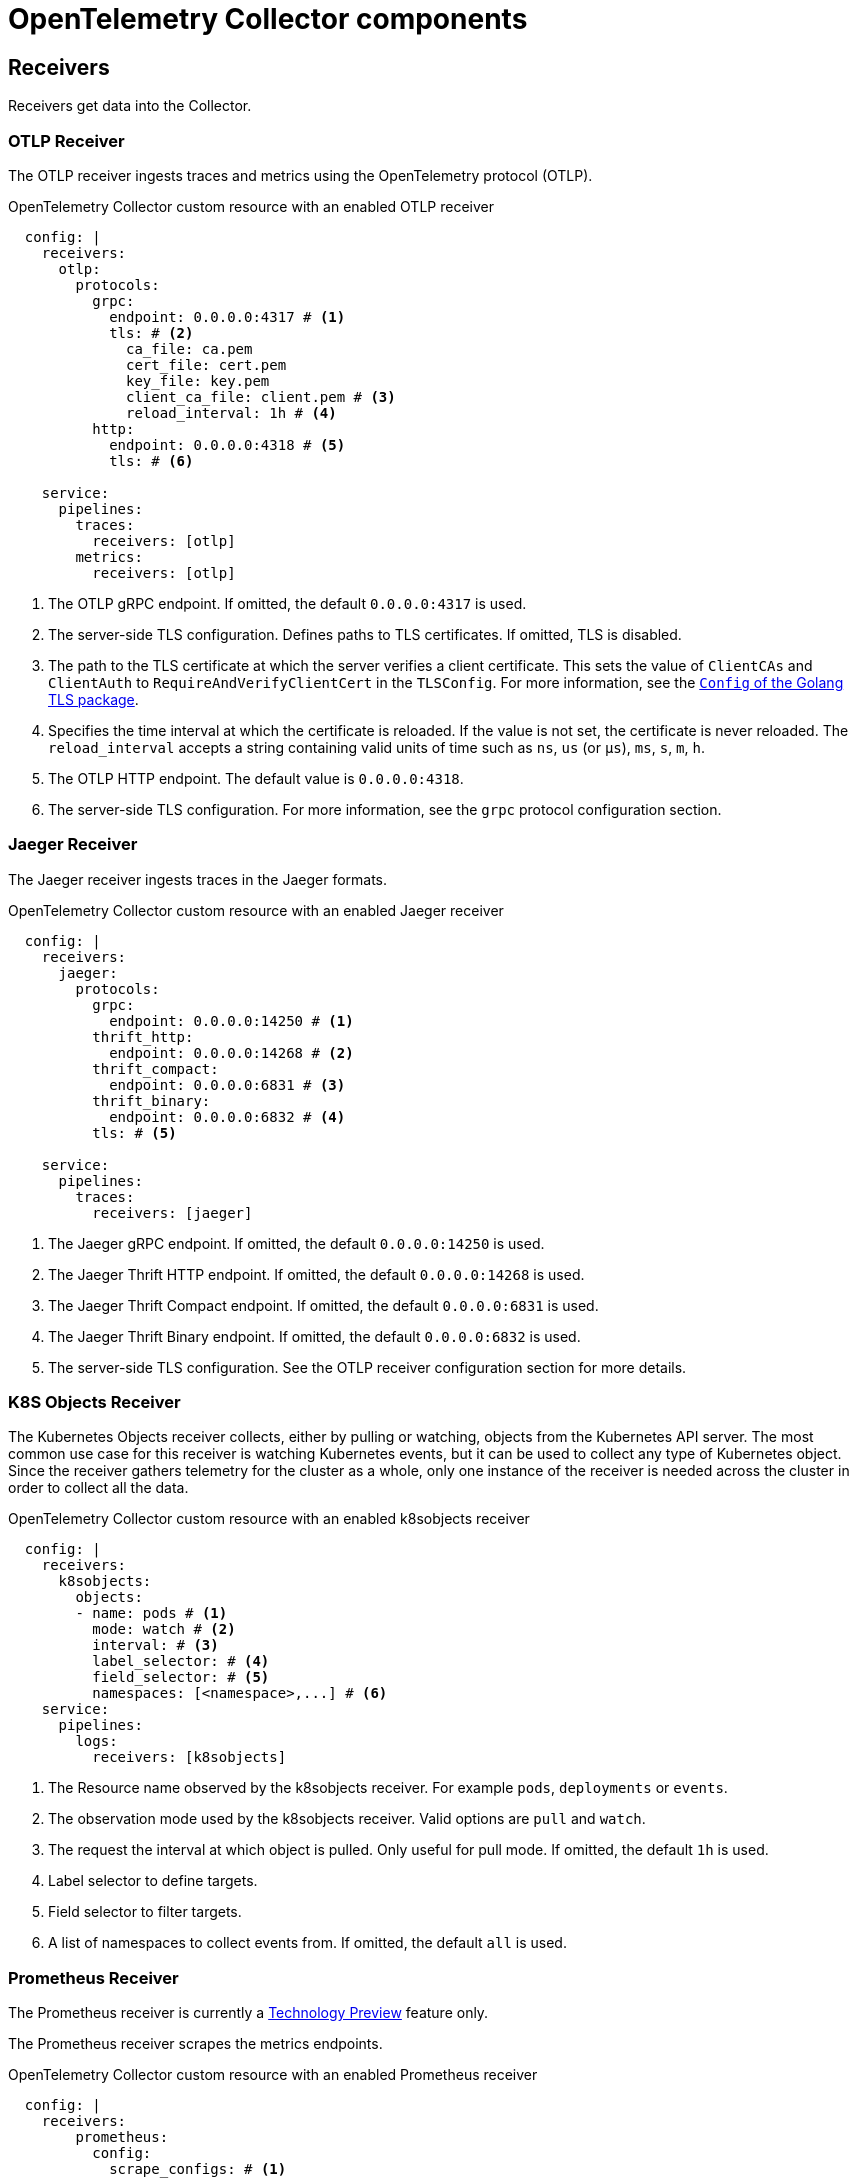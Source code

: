 // Module included in the following assemblies:
//
// * observability/otel/otel-configuration-of-collector.adoc

:_mod-docs-content-type: REFERENCE
[id="otel-collector-components_{context}"]
= OpenTelemetry Collector components

[id="receivers_{context}"]
== Receivers

Receivers get data into the Collector.

[id="otlp-receiver_{context}"]
=== OTLP Receiver

The OTLP receiver ingests traces and metrics using the OpenTelemetry protocol (OTLP).

.OpenTelemetry Collector custom resource with an enabled OTLP receiver
[source,yaml]
----
  config: |
    receivers:
      otlp:
        protocols:
          grpc:
            endpoint: 0.0.0.0:4317 # <1>
            tls: # <2>
              ca_file: ca.pem
              cert_file: cert.pem
              key_file: key.pem
              client_ca_file: client.pem # <3>
              reload_interval: 1h # <4>
          http:
            endpoint: 0.0.0.0:4318 # <5>
            tls: # <6>

    service:
      pipelines:
        traces:
          receivers: [otlp]
        metrics:
          receivers: [otlp]
----
<1> The OTLP gRPC endpoint. If omitted, the default `+0.0.0.0:4317+` is used.
<2> The server-side TLS configuration. Defines paths to TLS certificates. If omitted, TLS is disabled.
<3> The path to the TLS certificate at which the server verifies a client certificate. This sets the value of `ClientCAs` and `ClientAuth` to `RequireAndVerifyClientCert` in the `TLSConfig`. For more information, see the link:https://godoc.org/crypto/tls#Config[`Config` of the Golang TLS package].
<4> Specifies the time interval at which the certificate is reloaded. If the value is not set, the certificate is never reloaded. The `reload_interval` accepts a string containing valid units of time such as `ns`, `us` (or `µs`), `ms`, `s`, `m`, `h`.
<5> The OTLP HTTP endpoint. The default value is `+0.0.0.0:4318+`.
<6> The server-side TLS configuration. For more information, see the `grpc` protocol configuration section.

[id="jaeger-receiver_{context}"]
=== Jaeger Receiver

The Jaeger receiver ingests traces in the Jaeger formats.

.OpenTelemetry Collector custom resource with an enabled Jaeger receiver
[source,yaml]
----
  config: |
    receivers:
      jaeger:
        protocols:
          grpc:
            endpoint: 0.0.0.0:14250 # <1>
          thrift_http:
            endpoint: 0.0.0.0:14268 # <2>
          thrift_compact:
            endpoint: 0.0.0.0:6831 # <3>
          thrift_binary:
            endpoint: 0.0.0.0:6832 # <4>
          tls: # <5>

    service:
      pipelines:
        traces:
          receivers: [jaeger]
----
<1> The Jaeger gRPC endpoint. If omitted, the default `+0.0.0.0:14250+` is used.
<2> The Jaeger Thrift HTTP endpoint. If omitted, the default `+0.0.0.0:14268+` is used.
<3> The Jaeger Thrift Compact endpoint. If omitted, the default `+0.0.0.0:6831+` is used.
<4> The Jaeger Thrift Binary endpoint. If omitted, the default `+0.0.0.0:6832+` is used.
<5> The  server-side TLS configuration. See the OTLP receiver configuration section for more details.

[id="k8sobjectsreceiver-receiver_{context}"]
=== K8S Objects Receiver

The Kubernetes Objects receiver collects, either by pulling or watching, objects from the Kubernetes API server.
The most common use case for this receiver is watching Kubernetes events, but it can be used to collect any type of Kubernetes object.
Since the receiver gathers telemetry for the cluster as a whole, only one instance of the receiver is needed across the cluster in order to collect all the data.

.OpenTelemetry Collector custom resource with an enabled k8sobjects receiver
[source,yaml]
----
  config: |
    receivers:
      k8sobjects:
        objects:
        - name: pods # <1>
          mode: watch # <2>
          interval: # <3>
          label_selector: # <4>
          field_selector: # <5>
          namespaces: [<namespace>,...] # <6>
    service:
      pipelines:
        logs:
          receivers: [k8sobjects]

----
<1> The Resource name observed by the k8sobjects receiver. For example `pods`, `deployments` or `events`.
<2> The observation mode used by the k8sobjects receiver. Valid options are `pull` and `watch`.
<3> The request the interval at which object is pulled. Only useful for pull mode. If omitted, the default `+1h+` is used.
<4> Label selector to define targets.
<5> Field selector to filter targets.
<6> A list of namespaces to collect events from. If omitted, the default `+all+` is used.

[id="prometheus-receiver_{context}"]
=== Prometheus Receiver

The Prometheus receiver is currently a link:https://access.redhat.com/support/offerings/techpreview[Technology Preview] feature only.

The Prometheus receiver scrapes the metrics endpoints.

.OpenTelemetry Collector custom resource with an enabled Prometheus receiver
[source,yaml]
----
  config: |
    receivers:
        prometheus:
          config:
            scrape_configs: # <1>
              - job_name: 'my-app'  # <2>
                scrape_interval: 5s # <3>
                static_configs:
                  - targets: ['my-app.example.svc.cluster.local:8888'] # <4>
    service:
      pipelines:
        metrics:
          receivers: [prometheus]
----
<1> Scrapes configurations using the Prometheus format.
<2> The Prometheus job name.
<3> The lnterval for scraping the metrics data. Accepts time units. The default value is `1m`.
<4> The targets at which the metrics are exposed. This example scrapes the metrics from a `my-app` application in the `example` project.

[id="zipkin-receiver_{context}"]
=== Zipkin Receiver

The Zipkin receiver ingests traces in the Zipkin v1 and v2 formats.

.OpenTelemetry Collector custom resource with the enabled Zipkin receiver
[source,yaml]
----
  config: |
    receivers:
      zipkin:
        endpoint: 0.0.0.0:9411 # <1>
        tls: # <2>

    service:
      pipelines:
        traces:
          receivers: [zipkin]
----
<1> The Zipkin HTTP endpoint. If omitted, the default `+0.0.0.0:9411+` is used.
<2> The server-side TLS configuration. See the OTLP receiver configuration section for more details.

[id="kafka-receiver_{context}"]
=== Kafka Receiver

The Kafka receiver is currently a link:https://access.redhat.com/support/offerings/techpreview[Technology Preview] feature only.

The Kafka receiver receives traces, metrics, and logs from Kafka in the OTLP format.

.OpenTelemetry Collector custom resource with the enabled Kafka receiver
[source,yaml]
----
  config: |
    receivers:
      kafka:
        brokers: ["localhost:9092"] # <1>
        protocol_version: 2.0.0 # <2>
        topic: otlp_spans # <3>
        auth:
          plain_text: # <4>
            username: example
            password: example
          tls: # <5>
            ca_file: ca.pem
            cert_file: cert.pem
            key_file: key.pem
            insecure: false # <6>
            server_name_override: kafka.example.corp # <7>
    service:
      pipelines:
        traces:
          receivers: [kafka]
----
<1> The list of Kafka brokers. The default is `+localhost:9092+`.
<2> The Kafka protocol version. For example, `+2.0.0+`. This is a required field.
<3> The name of the Kafka topic to read from. The default is `+otlp_spans+`.
<4> The plaintext authentication configuration. If omitted, plaintext authentication is disabled.
<5> The client-side TLS configuration. Defines paths to the TLS certificates. If omitted, TLS authentication is disabled.
<6> Disables verifying the server's certificate chain and host name. The default is `+false+`.
<7> ServerName indicates the name of the server requested by the client to support virtual hosting.

[id="opencensus-receiver_{context}"]
=== OpenCensus receiver

The OpenCensus receiver provides backwards compatibility with the OpenCensus project for easier migration of instrumented codebases. It receives metrics and traces in the OpenCensus format via gRPC or HTTP and Json.

.OpenTelemetry Collector custom resource with the enabled OpenCensus receiver
[source,yaml]
----
  config: |
    receivers:
      opencensus:
        endpoint: 0.0.0.0:9411 # <1>
        tls: # <2>
        cors_allowed_origins: # <3>
          - https://*.<example>.com
    service:
      pipelines:
        traces:
          receivers: [opencensus]
          ...
----
<1> The OpenCensus endpoint. If omitted, the default is `+0.0.0.0:55678+`.
<2> The server-side TLS configuration. See the OTLP receiver configuration section for more details.
<3> You can also use the HTTP JSON endpoint to optionally configure CORS, which is enabled by specifying a list of allowed CORS origins in this field.
Wildcards with `+*+` are accepted under the `cors_allowed_origins`.
To match any origin, enter only `+*+`.

[id="processors_{context}"]
== Processors

Processors run through the data between it is received and exported.

[id="batch-processor_{context}"]
=== Batch processor

The Batch processor batches traces and metrics to reduce the number of outgoing connections needed to transfer the telemetry information.

.Example of the OpenTelemetry Collector custom resource when using the Batch processor
[source,yaml]
----
  config: |
    processor:
      batch:
        timeout: 5s
        send_batch_max_size: 10000
    service:
      pipelines:
        traces:
          processors: [batch]
        metrics:
          processors: [batch]
----

.Parameters used by the Batch processor
[options="header"]
[cols="l, a, a"]
|===
|Parameter |Description |Default

|timeout
|Sends the batch after a specific time duration and irrespective of the batch size.
|`200ms`

|send_batch_size
|Sends the batch of telemetry data after the specified number of spans or metrics.
|`8192`

|send_batch_max_size
|The maximum allowable size of the batch. Must be equal or greater than the `send_batch_size`.
|`0`

|metadata_keys
|When activated, a batcher instance is created for each unique set of values found in the `client.Metadata`.
|`[]`

|metadata_cardinality_limit
|When the `metadata_keys` are populated, this configuration restricts the number of distinct metadata key-value combinations processed throughout the duration of the process.
|`1000`
|===

[id="memorylimiter-processor_{context}"]
=== Memory Limiter processor

The Memory Limiter processor periodically checks the Collector's memory usage and pauses data processing when the soft memory limit is reached. This processor supports traces, metrics, and logs. The preceding component, which is typically a receiver, is expected to retry sending the same data and may apply a backpressure to the incoming data. When memory usage exceeds the hard limit, the Memory Limiter processor forces garbage collection to run.

.Example of the OpenTelemetry Collector custom resource when using the Memory Limiter processor
[source,yaml]
----
  config: |
    processor:
      memory_limiter:
        check_interval: 1s
        limit_mib: 4000
        spike_limit_mib: 800
    service:
      pipelines:
        traces:
          processors: [batch]
        metrics:
          processors: [batch]
----

.Parameters used by the Memory Limiter processor
[options="header"]
[cols="l, a, a"]
|===
|Parameter |Description |Default

|check_interval
|Time between memory usage measurements. The optimal value is `1s`. For spiky traffic patterns, you can decrease the `check_interval` or increase the `spike_limit_mib`.
|`0s`

|limit_mib
|The hard limit, which is the maximum amount of memory in MiB allocated on the heap. Typically, the total memory usage of the OpenTelemetry Collector is about 50 MiB greater than this value.
|`0`

|spike_limit_mib
|Spike limit, which is the maximum expected spike of memory usage in MiB. The optimal value is approximately 20% of `limit_mib`. To calculate the soft limit, subtract the `spike_limit_mib` from the `limit_mib`.
|20% of `limit_mib`

|limit_percentage
|Same as the `limit_mib` but expressed as a percentage of the total available memory. The `limit_mib` setting takes precedence over this setting.
|`0`

|spike_limit_percentage
|Same as the `spike_limit_mib` but expressed as a percentage of the total available memory. Intended to be used with the `limit_percentage` setting.
|`0`

|===

[id="resource-detection-processor_{context}"]
=== Resource Detection processor

The Resource Detection processor is currently a link:https://access.redhat.com/support/offerings/techpreview[Technology Preview] feature only.

The Resource Detection processor identifies host resource details in alignment with OpenTelemetry's resource semantic standards. Using the detected information, it can add or replace the resource values in telemetry data. This processor supports traces, metrics, and can be used with multiple detectors such as the Docket metadata detector or the `OTEL_RESOURCE_ATTRIBUTES` environment variable detector.

.{product-title} permissions required for the Resource Detection processor
[source,yaml]
----
kind: ClusterRole
metadata:
  name: otel-collector
rules:
- apiGroups: ["config.openshift.io"]
  resources: ["infrastructures", "infrastructures/status"]
  verbs: ["get", "watch", "list"]
----

.OpenTelemetry Collector using the Resource Detection processor
[source,yaml]
----
  config: |
    processor:
      resourcedetection:
        detectors: [openshift]
        override: true
    service:
      pipelines:
        traces:
          processors: [resourcedetection]
        metrics:
          processors: [resourcedetection]
----

.OpenTelemetry Collector using the Resource Detection Processor with an environment variable detector
[source,yaml]
----
  config: |
    processors:
      resourcedetection/env:
        detectors: [env] # <1>
        timeout: 2s
        override: false
----
<1> Specifies which detector to use. In this example, the environment detector is specified.

[id="attributes-processor_{context}"]
=== Attributes processor

The Attributes processor is currently a link:https://access.redhat.com/support/offerings/techpreview[Technology Preview] feature only.

The Attributes processor can modify attributes of a span, log, or metric. You can configure this processor to filter and match input data and include or exclude such data for specific actions.

The processor operates on a list of actions, executing them in the order specified in the configuration. The following actions are supported:

Insert:: Inserts a new attribute into the input data when the specified key does not already exist.

Update:: Updates an attribute in the input data if the key already exists.

Upsert:: Combines the insert and update actions: Inserts a new attribute if the key does not exist yet. Updates the attribute if the key already exists.

Delete:: Removes an attribute from the input data.

Hash:: Hashes an existing attribute value as SHA1.

Extract:: Extracts values by using a regular expression rule from the input key to the target keys defined in the rule. If a target key already exists, it will be overridden similarly to the Span processor's `to_attributes` setting with the existing attribute as the source.

Convert:: Converts an existing attribute to a specified type.

.OpenTelemetry Collector using the Attributes processor
[source,yaml]
----
  config: |
    processors:
      attributes/example:
        actions:
          - key: db.table
            action: delete
          - key: redacted_span
            value: true
            action: upsert
          - key: copy_key
            from_attribute: key_original
            action: update
          - key: account_id
            value: 2245
            action: insert
          - key: account_password
            action: delete
          - key: account_email
            action: hash
          - key: http.status_code
            action: convert
            converted_type: int
----

[id="resource-processor_{context}"]
=== Resource processor

The Resource processor is currently a link:https://access.redhat.com/support/offerings/techpreview[Technology Preview] feature only.

The Resource processor applies changes to the resource attributes. This processor supports traces, metrics, and logs.

.OpenTelemetry Collector using the Resource Detection processor
[source,yaml]
----
  config: |
    processor:
      attributes:
      - key: cloud.availability_zone
        value: "zone-1"
        action: upsert
      - key: k8s.cluster.name
        from_attribute: k8s-cluster
        action: insert
      - key: redundant-attribute
        action: delete
----

Attributes represent the actions that are applied to the resource attributes, such as delete the attribute, insert the attribute, or upsert the attribute.

[id="span-processor_{context}"]
=== Span processor

The Span processor is currently a link:https://access.redhat.com/support/offerings/techpreview[Technology Preview] feature only.

The Span processor modifies the span name based on its attributes or extracts the span attributes from the span name. It can also change the span status. It can also include or exclude spans. This processor supports traces.

Span renaming requires specifying attributes for the new name by using the `from_attributes` configuration.

.OpenTelemetry Collector using the Span processor for renaming a span
[source,yaml]
----
  config: |
    processor:
      span:
        name:
          from_attributes: [<key1>, <key2>, ...] # <1>
          separator: <value> # <2>
----
<1> Defines the keys to form the new span name.
<2> An optional separator.

You can use the processor to extract attributes from the span name.

.OpenTelemetry Collector using the Span processor for extracting attributes from a span name
[source,yaml]
----
  config: |
    processor:
      span/to_attributes:
        name:
          to_attributes:
            rules:
              - ^\/api\/v1\/document\/(?P<documentId>.*)\/update$ # <1>
----
<1> This rule defines how the extraction is to be executed. You can define more rules: for example, in this case, if the regular expression matches the name, a `documentID` attibute is created. In this example, if the input span name is `/api/v1/document/12345678/update`, this results in the `/api/v1/document/{documentId}/update` output span name, and a new `"documentId"="12345678"` attribute is added to the span.

You can have the span status modified.

.OpenTelemetry Collector using the Span Processor for status change
[source,yaml]
----
  config: |
    processor:
      span/set_status:
        status:
          code: Error
          description: "<error_description>"
----

[id="kubernetes-attributes-processor_{context}"]
=== Kubernetes Attributes processor

The Kubernetes Attributes processor is currently a link:https://access.redhat.com/support/offerings/techpreview[Technology Preview] feature only.

The Kubernetes Attributes processor enables automatic configuration of spans, metrics, and log resource attributes by using the Kubernetes metadata.
This processor supports traces, metrics, and logs.
This processor automatically identifies the Kubernetes resources, extracts the metadata from them, and incorporates this extracted metadata as resource attributes into relevant spans, metrics, and logs. It utilizes the Kubernetes API to discover all pods operating within a cluster, maintaining records of their IP addresses, pod UIDs, and other relevant metadata. 

.Minimum {product-title} permissions required for the Kubernetes Attributes processor
[source,yaml]
----
kind: ClusterRole
metadata:
  name: otel-collector
rules:
  - apiGroups: ['']
    resources: ['pods', 'namespaces']
    verbs: ['get', 'watch', 'list']
----

.OpenTelemetry Collector using the Kubernetes Attributes processor
[source,yaml]
----
  config: |
    processors:
         k8sattributes:
             filter:
                 node_from_env_var: KUBE_NODE_NAME
----

[id="filter-processor_{context}"]
=== Filter processor

The Filter processor is currently a link:https://access.redhat.com/support/offerings/techpreview[Technology Preview] feature only.

The Filter processor leverages the OpenTelemetry Transformation Language to establish criteria for discarding telemetry data. If any of these conditions are satisfied, the telemetry data are discarded. The conditions can be combined by using the logical OR operator. This processor supports traces, metrics, and logs.

.OpenTelemetry Collector custom resource with an enabled OTLP exporter
[source,yaml]
----
config: |
  processors:
    filter/ottl:
      error_mode: ignore # <1>
      traces:
        span:
          - 'attributes["container.name"] == "app_container_1"' # <2>
          - 'resource.attributes["host.name"] == "localhost"' # <3>
----
<1> Defines the error mode. When set to `ignore`, ignores errors returned by conditions. When set to `propagate`, returns the error up the pipeline. An error causes the payload to be dropped from the Collector.
<2> Filters the spans that have the `container.name == app_container_1` attribute.
<3> Filters the spans that have the `host.name == localhost` resource attribute.

[id="routing-processor_{context}"]
=== Routing processor

The Routing processor is currently a link:https://access.redhat.com/support/offerings/techpreview[Technology Preview] feature only.

The Routing processor routes logs, metrics, or traces to specific exporters. This processor can read a header from an incoming HTTP request (gRPC or plain HTTP) or can read a resource attribute, and then directs the trace information to relevant exporters according to the read value.

.OpenTelemetry Collector custom resource with an enabled OTLP exporter
[source,yaml]
----
config: |
  processors:
    routing:
      from_attribute: X-Tenant # <1>
      default_exporters: # <2>
      - jaeger
      table: # <3>
      - value: acme
        exporters: [jaeger/acme]
  exporters:
    jaeger:
      endpoint: localhost:14250
    jaeger/acme:
      endpoint: localhost:24250
----
<1> The HTTP header name for the lookup value when performing the route.
<2> The default exporter when the attribute value is not present in the table in the next section.
<3> The table that defines which values are to be routed to which exporters.

You can optionally create an `attribute_source` configuratiion, which defines where to look for the attribute in `from_attribute`. The allowed value is `context` to search the context, which includes the HTTP headers, or `resource` to search the resource attributes.

[id="exporters_{context}"]
== Exporters

Exporters send data to one or more back ends or destinations.

[id="otlp-exporter_{context}"]
=== OTLP exporter

The OTLP gRPC exporter exports traces and metrics using the OpenTelemetry protocol (OTLP).

.OpenTelemetry Collector custom resource with an enabled OTLP exporter
[source,yaml]
----
  config: |
    exporters:
      otlp:
        endpoint: tempo-ingester:4317 # <1>
        tls: # <2>
          ca_file: ca.pem
          cert_file: cert.pem
          key_file: key.pem
          insecure: false # <3>
          insecure_skip_verify: false # # <4>
          reload_interval: 1h # <5>
          server_name_override: <name> # <6>
        headers: # <7>
          X-Scope-OrgID: "dev"
    service:
      pipelines:
        traces:
          exporters: [otlp]
        metrics:
          exporters: [otlp]
----
<1> The OTLP gRPC endpoint. If the `+https://+` scheme is used, then client transport security is enabled and overrides the `insecure` setting in the `tls`.
<2> The client-side TLS configuration. Defines paths to TLS certificates.
<3> Disables client transport security when set to `true`. The default value is `false` by default.
<4> Skips verifying the certificate when set to `true`. The default value is `false`.
<5> Specifies the time interval at which the certificate is reloaded. If the value is not set, the certificate is never reloaded. The `reload_interval` accepts a string containing valid units of time such as `ns`, `us` (or `µs`), `ms`, `s`, `m`, `h`.
<6> Overrides the virtual host name of authority such as the authority header field in requests. You can use this for testing.
<7> Headers are sent for every request performed during an established connection.

[id="otlp-http-exporter_{context}"]
=== OTLP HTTP exporter

The OTLP HTTP exporter exports traces and metrics using the OpenTelemetry protocol (OTLP).

.OpenTelemetry Collector custom resource with an enabled OTLP exporter
[source,yaml]
----
  config: |
    exporters:
      otlphttp:
        endpoint: http://tempo-ingester:4318 # <1>
        tls: # <2>
        headers: # <3>
          X-Scope-OrgID: "dev"
        disable_keep_alives: false <4>

    service:
      pipelines:
        traces:
          exporters: [otlphttp]
        metrics:
          exporters: [otlphttp]
----
<1> The OTLP HTTP endpoint. If the `+https://+` scheme is used, then client transport security is enabled and overrides the `insecure` setting in the `tls`.
<2> The client side TLS configuration. Defines paths to TLS certificates.
<3> Headers are sent in every HTTP request.
<4> If true, disables HTTP keep-alives. It will only use the connection to the server for a single HTTP request.

[id="debug-exporter_{context}"]
=== Debug exporter

The Debug exporter prints traces and metrics to the standard output.

.OpenTelemetry Collector custom resource with an enabled Debug exporter
[source,yaml]
----
  config: |
    exporters:
      debug:
        verbosity: detailed # <1>
    service:
      pipelines:
        traces:
          exporters: [logging]
        metrics:
          exporters: [logging]
----
<1> Verbosity of the debug export: `detailed` or `normal` or `basic`. When set to `detailed`, pipeline data is verbosely logged. Defaults to `normal`.

[id="load-balancing-exporter_{context}"]
=== Load Balancing exporter

This is an exporter that will consistently export spans, metrics and logs depending on the routing_key configured.

.OpenTelemetry Collector custom resource with an enabled load balancing exporter
[source,yaml]
----
  config: |
    exporters:
      loadbalancing:
        routing_key: "service" <1>
        protocol:
          otlp: <2>
            timeout: 1s
        resolver: <3>
          static: <4>
            hostnames:
            - backend-1:4317
            - backend-2:4317
          dns: <5>
            hostname: otelcol-headless.observability.svc.cluster.local
          k8s: <6>
            service: lb-svc.kube-public
            ports:
              - 15317
              - 16317
----
<1> The options for routing_key are: service, traceID, metric (metric name), resource. If no routing_key is configured, the default routing mechanism is traceID for traces, while service is the default for metrics. This means that spans belonging to the same traceID (or service.name, when service is used as the routing_key) will be sent to the same backend.
<2> The only loadbalancing protocol that is supported is OTLP. All options from the OTLP exporter are supported.
<3> Only one resolver must be configured.
<4> The static resolver distributes the load across the listed endpoints.
<5> The DNS resolver can only be used with a k8s headless service.
<6> The k8s resolver is the recommended resolver on openshift.


[id="prometheus-exporter_{context}"]
=== Prometheus exporter

The Prometheus exporter is currently a link:https://access.redhat.com/support/offerings/techpreview[Technology Preview] feature only.

The Prometheus exporter exports metrics in the Prometheus or OpenMetrics formats.

.OpenTelemetry Collector custom resource with an enabled Prometheus exporter
[source,yaml]
----
  ports:
  - name: promexporter # <1>
    port: 8889
    protocol: TCP
  config: |
    exporters:
      prometheus:
        endpoint: 0.0.0.0:8889 # <2>
        tls: # <3>
          ca_file: ca.pem
          cert_file: cert.pem
          key_file: key.pem
        namespace: prefix # <4>
        const_labels: # <5>
          label1: value1
        enable_open_metrics: true # <6>
        resource_to_telemetry_conversion: # <7>
          enabled: true
        metric_expiration: 180m # <8>
        add_metric_suffixes: false # <9>
    service:
      pipelines:
        metrics:
          exporters: [prometheus]
----
<1> Exposes the Prometheus port from the Collector pod and service. You can enable scraping of metrics by Prometheus by using the port name in `ServiceMonitor` or `PodMonitor` custom resource.
<2> The network endpoint where the metrics are exposed.
<3> The server-side TLS configuration. Defines paths to TLS certificates.
<4> If set, exports metrics under the provided value. No default.
<5> Key-value pair labels that are applied for every exported metric. No default.
<6> If `true`, metrics are exported using the OpenMetrics format. Exemplars are only exported in the OpenMetrics format and only for histogram and monotonic sum metrics such as `counter`. Disabled by default.
<7> If `enabled` is `true`, all the resource attributes are converted to metric labels by default. Disabled by default.
<8> Defines how long metrics are exposed without updates. The default is `5m`.
<9> Adds the metrics types and units suffixes. Must be disabled if the monitor tab in Jaeger console is enabled. The default is `true`.

[id="kafka-exporter_{context}"]
=== Kafka exporter

The Kafka exporter is currently a link:https://access.redhat.com/support/offerings/techpreview[Technology Preview] feature only.

The Kafka exporter exports logs, metrics, and traces to Kafka. This exporter uses a synchronous producer that blocks and does not batch messages. It must be used with batch and queued retry processors for higher throughput and resiliency.

.OpenTelemetry Collector custom resource with an enabled Kafka exporter
[source,yaml]
----
  config: |
    exporters:
      kafka:
        brokers: ["localhost:9092"] # <1>
        protocol_version: 2.0.0 # <2>
        topic: otlp_spans # <3>
        auth:
          plain_text: # <4>
            username: example
            password: example
          tls: # <5>
            ca_file: ca.pem
            cert_file: cert.pem
            key_file: key.pem
            insecure: false # <6>
            server_name_override: kafka.example.corp # <7>
    service:
      pipelines:
        traces:
          exporters: [kafka]
----
<1> The list of Kafka brokers. The default is `+localhost:9092+`.
<2> The Kafka protocol version. For example, `+2.0.0+`. This is a required field.
<3> The name of the Kafka topic to read from. The following are the defaults: `+otlp_spans+` for traces, `+otlp_metrics+` for metrics, `+otlp_logs+` for logs.
<4> The plaintext authentication configuration. If omitted, plaintext authentication is disabled.
<5> The client-side TLS configuration. Defines paths to the TLS certificates. If omitted, TLS authentication is disabled.
<6> Disables verifying the server's certificate chain and host name. The default is `+false+`.
<7> ServerName indicates the name of the server requested by the client to support virtual hosting.

[id="connectors_{context}"]
== Connectors

Connectors connect two pipelines.

[id="spanmetrics-connector_{context}"]
=== Spanmetrics connector

The Spanmetrics connector is currently a link:https://access.redhat.com/support/offerings/techpreview[Technology Preview] feature only.

The Spanmetrics connector aggregates Request, Error, and Duration (R.E.D) OpenTelemetry metrics from span data.

.OpenTelemetry Collector custom resource with an enabled spanmetrics connector
[source,yaml]
----
  config: |
    connectors:
      spanmetrics:
        metrics_flush_interval: 15s # <1>
    service:
      pipelines:
        traces:
          exporters: [spanmetrics]
        metrics:
          receivers: [spanmetrics]
----
<1> Defines the flush interval of the generated metrics. Defaults to `15s`.

[id="extensions_{context}"]
== Extensions

Extensions add capabilities to the Collector.

[id="bearertokenauth-extension_{context}"]
=== BearerTokenAuth extension

The BearerTokenAuth extension is currently a link:https://access.redhat.com/support/offerings/techpreview[Technology Preview] feature only.

The BearerTokenAuth extension is an authenticator for receivers and exporters that are based on the HTTP and the gRPC protocol.
You can use the OpenTelemetry Collector custom resource to configure client authentication and server authentication for the BearerTokenAuth extension on the receiver and exporter side.
This extension supports traces, metrics, and logs.

.OpenTelemetry Collector custom resource with client and server authentication configured for the BearerTokenAuth extension
[source,yaml]
----
  config: |
    extensions:
      bearertokenauth:
        scheme: "Bearer" # <1>
        token: "<token>" # <2>
        filename: "<token_file>" # <3>

    receivers:
      otlp:
        protocols:
          http:
            auth:
              authenticator: bearertokenauth # <4>
    exporters:
      otlp:
        auth:
          authenticator: bearertokenauth # <5>

    service:
      extensions: [bearertokenauth]
      pipelines:
        traces:
          receivers: [otlp]
          exporters: [otlp]
----
<1> You can configure the BearerTokenAuth extension to send a custom `scheme`. The default is `Bearer`.
<2> You can add the BearerTokenAuth extension token as metadata to identify a message.
<3> Path to a file that contains an authorization token that is transmitted with every message.
<4> You can assign the authenticator configuration to an OTLP receiver.
<5> You can assign the authenticator configuration to an OTLP exporter.

[id="oauth2client-extension_{context}"]
=== OAuth2Client extension

The OAuth2Client extension is currently a link:https://access.redhat.com/support/offerings/techpreview[Technology Preview] feature only.

The OAuth2Client extension is an authenticator for exporters that are based on the HTTP and the gRPC protocol.
Client authentication for the OAuth2Client extension is configured in a separate section in the OpenTelemetry Collector custom resource.
This extension supports traces, metrics, and logs.

.OpenTelemetry Collector custom resource with client authentication configured for the OAuth2Client extension
[source,yaml]
----
  config: |
    extensions:
      oauth2client:
        client_id: <client_id> # <1>
        client_secret: <client_secret> # <2>
        endpoint_params: # <3>
          audience: <audience>
        token_url: https://example.com/oauth2/default/v1/token # <4>
        scopes: ["api.metrics"] # <5>
        # tls settings for the token client
        tls: # <6>
          insecure: true # <7>
          ca_file: /var/lib/mycert.pem # <8>
          cert_file: <cert_file> # <9>
          key_file: <key_file> # <10>
        timeout: 2s # <11>

    receivers:
      otlp:
        protocols:
          http:

    exporters:
      otlp:
        auth:
          authenticator: oauth2client # <12>

    service:
      extensions: [oauth2client]
      pipelines:
        traces:
          receivers: [otlp]
          exporters: [otlp]
----
<1> Client identifier, which is provided by the identity provider.
<2> Confidential key used to authenticate the client to the identity provider.
<3> Further metadata, in the key-value pair format, which is transferred during authentication. For example, `audience` specifies the intended audience for the access token, indicating the recipient of the token.
<4> The URL of the OAuth2 token endpoint, where the Collector requests access tokens.
<5> The scopes define the specific permissions or access levels requested by the client.
<6> The Transport Layer Security (TLS) settings for the token client, which is used to establish a secure connection when requesting tokens.
<7> When set to `true`, configures the Collector to use an insecure or non-verified TLS connection to call the configured token endpoint.
<8> The path to a Certificate Authority (CA) file that is used to verify the server's certificate during the TLS handshake.
<9> The path to the client certificate file that the client must use to authenticate itself to the OAuth2 server if required.
<10> The path to the client's private key file that is used with the client certificate if needed for authentication.
<11> Sets a timeout for the token client's request.
<12> You can assign the authenticator configuration to an OTLP exporter.
[id="filestorage-extension_{context}"]
=== Filestorage extension

The File Storage extension can persist state to the local file system.
The extension requires read and write access to a directory. A default directory can be used, but it must already exist in order for the extension to operate.

The OAuth2Client extension persists the sending queue for the OTLP exporters that are based on the HTTP and the gRPC protocol.
This extension supports traces, metrics, and logs.

.OpenTelemetry Collector custom resource with configured FileStorage extension to persist as OTLP sendig queue.
[source,yaml]
----
  config: |
    extensions:
      file_storage/all_settings:
        directory: /var/lib/otelcol/mydir # <1>
        timeout: 1s # <2>
        compaction:
          on_start: true # <3>
          directory: /tmp/ # <4>
          max_transaction_size: 65_536 # <5>
        fsync: false # <6>

    exporters:
      otlp:
        sending_queue:
          storage: file_storage/all_settings # <7>

    service:
      extensions: [file_storage/all_settings]
      pipelines:
        traces:
          receivers: [otlp]
          exporters: [otlp]
----
<1> Specifies the directory in which the telemetry data is stored.
<2> Specifies the a timeout to open the storedfiles.
<3> Starts the compaction when the collector starts. If omitted, the default `+false+` is used.
<4> Specifies the directory in which compactor stores the telemetry data is stored.
<5> Defines maximum size of the compaction transaction. A value of zero will ignore transaction sizes. If omitted, the default `+65536+` is used.
<6> When set, will force the database to perform an fsync after each write. This helps to ensure database integretity if there is an interruption to the database process, but at the cost of performance.

[id="jaegerremotesampling-extension_{context}"]
=== Jaeger Remote Sampling extension

The Jaeger Remote Sampling extension is currently a link:https://access.redhat.com/support/offerings/techpreview[Technology Preview] feature only.

The Jaeger Remote Sampling extension allows serving sampling strategies after Jaeger's remote sampling API. You can configure this extension to proxy requests to a backing remote sampling server such as a Jaeger collector down the pipeline or to a static JSON file from the local file system.

.OpenTelemetry Collector custom resource with a configured Jaeger Remote Sampling extension
[source,yaml]
----
  config: |
    extensions:
      jaegerremotesampling:
        source:
          reload_interval: 30s # <1>
          remote:
            endpoint: jaeger-collector:14250 # <2>
          file: /etc/otelcol/sampling_strategies.json # <3>

    receivers:
      otlp:
        protocols:
          http:

    exporters:
      otlp:

    service:
      extensions: [jaegerremotesampling]
      pipelines:
        traces:
          receivers: [otlp]
          exporters: [otlp]
----
<1> The time interval at which the sampling configuration is updated.
<2> The endpoint for reaching the Jaeger remote sampling strategy provider.
<3> The path to a local file that contains a sampling strategy configuration in the JSON format.

.Example of a Jaeger Remote Sampling strategy file
[source,json]
----
{
  "service_strategies": [
    {
      "service": "foo",
      "type": "probabilistic",
      "param": 0.8,
      "operation_strategies": [
        {
          "operation": "op1",
          "type": "probabilistic",
          "param": 0.2
        },
        {
          "operation": "op2",
          "type": "probabilistic",
          "param": 0.4
        }
      ]
    },
    {
      "service": "bar",
      "type": "ratelimiting",
      "param": 5
    }
  ],
  "default_strategy": {
    "type": "probabilistic",
    "param": 0.5,
    "operation_strategies": [
      {
        "operation": "/health",
        "type": "probabilistic",
        "param": 0.0
      },
      {
        "operation": "/metrics",
        "type": "probabilistic",
        "param": 0.0
      }
    ]
  }
}
----


[id="pprof-extension_{context}"]
=== Performance Profiler extension

The Performance Profiler extension is currently a link:https://access.redhat.com/support/offerings/techpreview[Technology Preview] feature only.

The Performance Profiler extension enables the Go `net/http/pprof` endpoint. This is typically used by developers to collect performance profiles and investigate issues with the service.

.OpenTelemetry Collector custom resource with the configured Performance Profiler extension
[source,yaml]
----
  config: |
    extensions:
      pprof:
        endpoint: localhost:1777 # <1>
        block_profile_fraction: 0 # <2>
        mutex_profile_fraction: 0 # <3>
        save_to_file: test.pprof # <4>

    receivers:
      otlp:
        protocols:
          http:

    exporters:
      otlp:

    service:
      extensions: [pprof]
      pipelines:
        traces:
          receivers: [otlp]
          exporters: [otlp]
----
<1> The endpoint at which this extension listens. Use `localhost:` to make it available only locally or `":"` to make it available on all network interfaces. The default value is `localhost:1777`.
<2> Sets a fraction of blocking events to be profiled. To disable profiling, set this to `0` or a negative integer. See the link:https://golang.org/pkg/runtime/#SetBlockProfileRate[documentation] for the `runtime` package. The default value is `0`.
<3> Set a fraction of mutex contention events to be profiled. To disable profiling, set this to `0` or a negative integer. See the link:https://golang.org/pkg/runtime/#SetMutexProfileFraction[documentation] for the `runtime` package. The default value is `0`.
<4> The name of the file in which the CPU profile is to be saved. Profiling starts when the Collector starts. Profiling is saved to the file when the Collector is terminated.

[id="healthcheck-extension_{context}"]
=== Health Check extension

The Health Check extension is currently a link:https://access.redhat.com/support/offerings/techpreview[Technology Preview] feature only.

The Health Check extension provides an HTTP URL for checking the status of the OpenTelemetry Collector. You can use this extension as a liveness and readiness probe on OpenShift.

.OpenTelemetry Collector custom resource with the configured Health Check extension
[source,yaml]
----
  config: |
    extensions:
      health_check:
        endpoint: "0.0.0.0:13133" # <1>
        tls: # <2>
          ca_file: "/path/to/ca.crt"
          cert_file: "/path/to/cert.crt"
          key_file: "/path/to/key.key"
        path: "/health/status" # <3>
        check_collector_pipeline: # <4>
          enabled: true # <5>
          interval: "5m" # <6>
          exporter_failure_threshold: 5 # <7>

    receivers:
      otlp:
        protocols:
          http:

    exporters:
      otlp:

    service:
      extensions: [health_check]
      pipelines:
        traces:
          receivers: [otlp]
          exporters: [otlp]
----
<1> The target IP address for publishing the health check status. The default is `0.0.0.0:13133`.
<2> The TLS server-side configuration. Defines paths to TLS certificates. If omitted, the TLS is disabled.
<3> The path for the health check server. The default is `/`.
<4> Settings for the Collector pipeline health check.
<5> Enables the Collector pipeline health check. The default is `false`.
<6> The time interval for checking the number of failures. The default is `5m`.
<7> The threshold of a number of failures until which a container is still marked as healthy. The default is `5`.

[id="memory-ballast-extension_{context}"]
=== Memory Ballast extension

The Memory Ballast extension is currently a link:https://access.redhat.com/support/offerings/techpreview[Technology Preview] feature only.

The Memory Ballast extension enables applications to configure memory ballast for the process.

.OpenTelemetry Collector custom resource with the configured Memory Ballast extension
[source,yaml]
----
  config: |
    extensions:
      memory_ballast:
        size_mib: 64 # <1>
        size_in_percentage: 20 # <2>

    receivers:
      otlp:
        protocols:
          http:

    exporters:
      otlp:

    service:
      extensions: [memory_ballast]
      pipelines:
        traces:
          receivers: [otlp]
          exporters: [otlp]
----
<1> Sets the memory ballast size in MiB. Takes priority over the `size_in_percentage` if both are specified.
<2> Sets the memory ballast as a percentage, `1`-`100`, of the total memory. Supports containerized and physical host environments.


[id="zpages-extension_{context}"]
=== zPages extension

The zPages extension is currently a link:https://access.redhat.com/support/offerings/techpreview[Technology Preview] feature only.

The zPages extension provides an HTTP endpoint for extensions that serve zPages. At the endpoint, this extension serves live data for debugging instrumented components. All core exporters and receivers provide some zPages instrumentation.

zPages are useful for in-process diagnostics without having to depend on a back end to examine traces or metrics.

.OpenTelemetry Collector custom resource with the configured zPages extension
[source,yaml]
----
  config: |
    extensions:
      zpages:
        endpoint: "localhost:55679" # <1>

    receivers:
      otlp:
        protocols:
          http:
    exporters:
      otlp:

    service:
      extensions: [zpages]
      pipelines:
        traces:
          receivers: [otlp]
          exporters: [otlp]
----

<1> Specifies the HTTP endpoint that serves zPages. Use `localhost:` to make it available only locally, or `":"` to make it available on all network interfaces. The default is `localhost:55679`.
